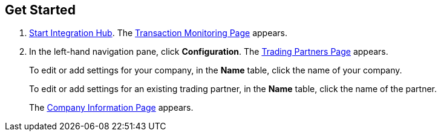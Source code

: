 

== Get Started

. xref:index.adoc#start-integration-hub[Start Integration Hub].
The <<transaction-monitoring.adoc#img-transaction-monitoring, Transaction Monitoring Page>> appears.

. In the left-hand navigation pane, click *Configuration*. The <<partners-and-applications.adoc#partners-and-applications, Trading Partners Page>> appears.
+
To edit or add settings for your company, in the *Name* table,
click the name of your company.
+
To edit or add settings for an existing trading partner, in the *Name* table, click the name of the partner.
+
The <<partner-configuration.adoc#img-company-information, Company Information Page>> appears.
